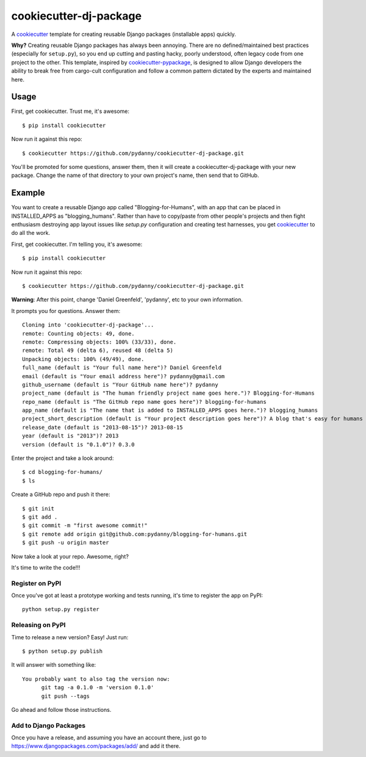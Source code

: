 ======================
cookiecutter-dj-package
======================

A cookiecutter_ template for creating reusable Django packages (installable apps) quickly. 

**Why?** Creating reusable Django packages has always been annoying. There are no defined/maintained
best practices (especially for ``setup.py``), so you end up cutting and pasting hacky, poorly understood, 
often legacy code from one project to the other. This template, inspired by `cookiecutter-pypackage`_,
is designed to allow Django developers the ability to break free from cargo-cult configuration and follow
a common pattern dictated by the experts and maintained here. 

.. _cookiecutter: https://github.com/audreyr/cookiecutter.
.. _cookiecutter-pypackage: https://github.com/audreyr/cookiecutter-pypackage.


Usage
------

First, get cookiecutter. Trust me, it's awesome::

    $ pip install cookiecutter

Now run it against this repo::

    $ cookiecutter https://github.com/pydanny/cookiecutter-dj-package.git

You'll be promoted for some questions, answer them, then it will create a cookiecutter-dj-package with your new package. Change the name of that directory to your own project's name, then send that to GitHub.

Example
-------

You want to create a reusable Django app called "Blogging-for-Humans", with an app that can be placed in INSTALLED_APPS as "blogging_humans". Rather than have to copy/paste from other people's projects and then fight enthusiasm destroying app layout issues like `setup.py` configuration and creating test harnesses, you get cookiecutter_ to do all the work.

First, get cookiecutter. I'm telling you, it's awesome::

    $ pip install cookiecutter

Now run it against this repo::

    $ cookiecutter https://github.com/pydanny/cookiecutter-dj-package.git

**Warning**: After this point, change 'Daniel Greenfeld', 'pydanny', etc to your own information.

It prompts you for questions. Answer them::

    Cloning into 'cookiecutter-dj-package'...
    remote: Counting objects: 49, done.
    remote: Compressing objects: 100% (33/33), done.
    remote: Total 49 (delta 6), reused 48 (delta 5)
    Unpacking objects: 100% (49/49), done.
    full_name (default is "Your full name here")? Daniel Greenfeld
    email (default is "Your email address here")? pydanny@gmail.com
    github_username (default is "Your GitHub name here")? pydanny
    project_name (default is "The human friendly project name goes here.")? Blogging-for-Humans
    repo_name (default is "The GitHub repo name goes here")? blogging-for-humans
    app_name (default is "The name that is added to INSTALLED_APPS goes here.")? blogging_humans        
    project_short_description (default is "Your project description goes here")? A blog that's easy for humans to use!
    release_date (default is "2013-08-15")? 2013-08-15
    year (default is "2013")? 2013
    version (default is "0.1.0")? 0.3.0

Enter the project and take a look around::

    $ cd blogging-for-humans/
    $ ls

Create a GitHub repo and push it there::

    $ git init
    $ git add .
    $ git commit -m "first awesome commit!"
    $ git remote add origin git@github.com:pydanny/blogging-for-humans.git
    $ git push -u origin master

Now take a look at your repo. Awesome, right?

It's time to write the code!!!

Register on PyPI
~~~~~~~~~~~~~~~~~

Once you've got at least a prototype working and tests running, it's time to register the app on PyPI::

    python setup.py register


Releasing on PyPI
~~~~~~~~~~~~~~~~~~~~~~~~

Time to release a new version? Easy! Just run::

    $ python setup.py publish

It will answer with something like::

    You probably want to also tag the version now:
          git tag -a 0.1.0 -m 'version 0.1.0'
          git push --tags

Go ahead and follow those instructions.

Add to Django Packages
~~~~~~~~~~~~~~~~~~~~~~~

Once you have a release, and assuming you have an account there, just go to https://www.djangopackages.com/packages/add/ and add it there. 

